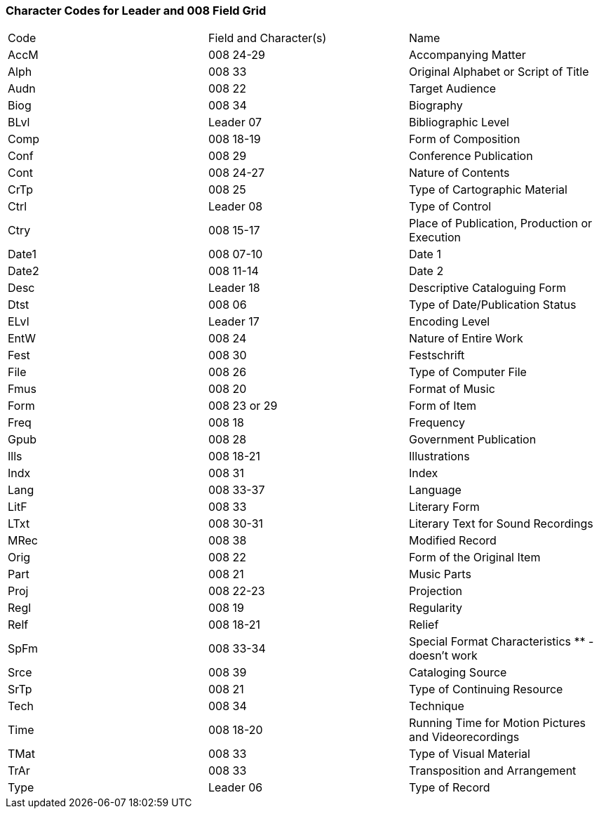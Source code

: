 Character Codes for Leader and 008 Field Grid 
~~~~~~~~~~~~~~~~~~~~~~~~~~~~~~~~~~~~~~~~~~~~~

|========
|Code | Field and Character(s) | Name
|AccM | 008 24-29 | Accompanying Matter
|Alph | 008 33 | Original Alphabet or Script of Title
|Audn | 008 22 | Target Audience
|Biog | 008 34 | Biography
|BLvl | Leader 07 | Bibliographic Level
|Comp | 008 18-19 | Form of Composition
|Conf | 008 29 | Conference Publication
|Cont | 008 24-27 | Nature of Contents
|CrTp | 008 25 | Type of Cartographic Material
|Ctrl | Leader 08 | Type of Control
|Ctry | 008 15-17 | Place of Publication, Production or Execution
|Date1 | 008 07-10 | Date 1
|Date2 | 008 11-14 | Date 2
|Desc | Leader 18 | Descriptive Cataloguing Form
|Dtst | 008 06 | Type of Date/Publication Status
|ELvl | Leader 17 | Encoding Level
|EntW | 008 24 | Nature of Entire Work
|Fest | 008 30 | Festschrift
|File | 008 26 | Type of Computer File
|Fmus | 008 20 | Format of Music
|Form | 008 23 or 29 | Form of Item
|Freq | 008 18 | Frequency
|Gpub | 008 28 | Government Publication
|Ills | 008 18-21 | Illustrations
|Indx | 008 31 | Index
|Lang | 008 33-37 | Language
|LitF | 008 33 | Literary Form
|LTxt | 008 30-31 | Literary Text for Sound Recordings
|MRec | 008 38 | Modified Record
|Orig | 008 22 | Form of the Original Item
|Part | 008 21 | Music Parts
|Proj | 008 22-23 | Projection
|Regl | 008 19 | Regularity
|Relf | 008 18-21 | Relief
|SpFm | 008 33-34 | Special Format Characteristics ** - doesn't work
|Srce | 008 39 | Cataloging Source
|SrTp | 008 21 | Type of Continuing Resource
|Tech | 008 34 | Technique
|Time | 008 18-20 | Running Time for Motion Pictures and Videorecordings
|TMat | 008 33 | Type of Visual Material
|TrAr | 008 33 | Transposition and Arrangement
|Type | Leader 06 | Type of Record
|========